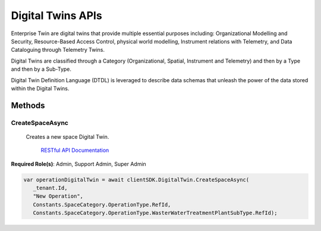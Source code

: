 Digital Twins APIs
====

Enterprise Twin are digital twins that provide multiple essential purposes including: Organizational Modelling and Security, Resource-Based Access Control, physical world modelling, Instrument relations with Telemetry, and Data Cataloguing through Telemetry Twins.

Digital Twins are classified through a Category (Organizational, Spatial, Instrument and Telemetry) and then by a Type and then by a Sub-Type.

Digital Twin Definition Language (DTDL) is leveraged to describe data schemas that unleash the power of the data stored within the Digital Twins.

 ..  class:: DigitalTwins 
    :module: ClientSDK

Methods
------------

CreateSpaceAsync
^^^^^^^^^^^^^^^^^^^^

 Creates a new space Digital Twin. 

   `RESTful API Documentation <https://aqi-feature-api-mgmt.developer.azure-api.net/api-details#api=claros-enterprise-twin-v1&operation=Create>`_ 


**Required Role(s)**: Admin, Support Admin, Super Admin

.. method:: CreateSpaceAsync(string parentId, string name, string twinTypeId = Constants.SpaceCategory.LocationType.RefId, string twinSubTypeId = Constants.SpaceCategory.LocationType.OtherSubType.RefId)
   :module: ClientSDK.Core

   :param parentId: Reference ID of the Parent Digital Twin.
   :type parentId: string
   :param name: The name of the space.
   :type name: string
   :param twinTypeId: The ID of the Type of Twin.
   :type twinTypeId: string
   :param twinSubTypeId: The ID of the SubType.
   :type twinSubTypeId: string

   :returns: Digital Twin Object.
   :rtype: Task<DigitalTwin>

  
.. code-block:: C#

   var operationDigitalTwin = await clientSDK.DigitalTwin.CreateSpaceAsync(
      _tenant.Id, 
      "New Operation", 
      Constants.SpaceCategory.OperationType.RefId, 
      Constants.SpaceCategory.OperationType.WasterWaterTreatmentPlantSubType.RefId);


.. autosummary::
   :toctree: generated
  
